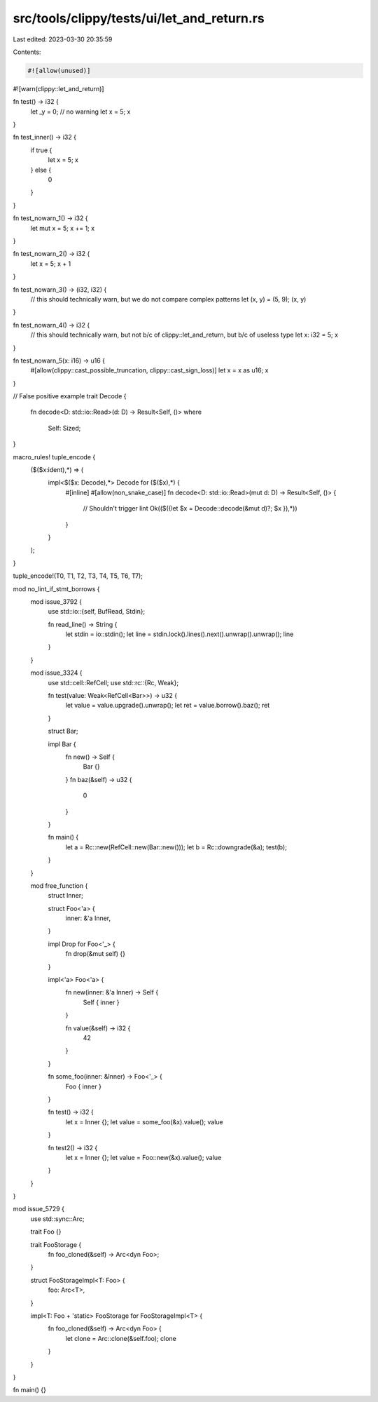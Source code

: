 src/tools/clippy/tests/ui/let_and_return.rs
===========================================

Last edited: 2023-03-30 20:35:59

Contents:

.. code-block:: rs

    #![allow(unused)]
#![warn(clippy::let_and_return)]

fn test() -> i32 {
    let _y = 0; // no warning
    let x = 5;
    x
}

fn test_inner() -> i32 {
    if true {
        let x = 5;
        x
    } else {
        0
    }
}

fn test_nowarn_1() -> i32 {
    let mut x = 5;
    x += 1;
    x
}

fn test_nowarn_2() -> i32 {
    let x = 5;
    x + 1
}

fn test_nowarn_3() -> (i32, i32) {
    // this should technically warn, but we do not compare complex patterns
    let (x, y) = (5, 9);
    (x, y)
}

fn test_nowarn_4() -> i32 {
    // this should technically warn, but not b/c of clippy::let_and_return, but b/c of useless type
    let x: i32 = 5;
    x
}

fn test_nowarn_5(x: i16) -> u16 {
    #[allow(clippy::cast_possible_truncation, clippy::cast_sign_loss)]
    let x = x as u16;
    x
}

// False positive example
trait Decode {
    fn decode<D: std::io::Read>(d: D) -> Result<Self, ()>
    where
        Self: Sized;
}

macro_rules! tuple_encode {
    ($($x:ident),*) => (
        impl<$($x: Decode),*> Decode for ($($x),*) {
            #[inline]
            #[allow(non_snake_case)]
            fn decode<D: std::io::Read>(mut d: D) -> Result<Self, ()> {
                // Shouldn't trigger lint
                Ok(($({let $x = Decode::decode(&mut d)?; $x }),*))
            }
        }
    );
}

tuple_encode!(T0, T1, T2, T3, T4, T5, T6, T7);

mod no_lint_if_stmt_borrows {
    mod issue_3792 {
        use std::io::{self, BufRead, Stdin};

        fn read_line() -> String {
            let stdin = io::stdin();
            let line = stdin.lock().lines().next().unwrap().unwrap();
            line
        }
    }

    mod issue_3324 {
        use std::cell::RefCell;
        use std::rc::{Rc, Weak};

        fn test(value: Weak<RefCell<Bar>>) -> u32 {
            let value = value.upgrade().unwrap();
            let ret = value.borrow().baz();
            ret
        }

        struct Bar;

        impl Bar {
            fn new() -> Self {
                Bar {}
            }
            fn baz(&self) -> u32 {
                0
            }
        }

        fn main() {
            let a = Rc::new(RefCell::new(Bar::new()));
            let b = Rc::downgrade(&a);
            test(b);
        }
    }

    mod free_function {
        struct Inner;

        struct Foo<'a> {
            inner: &'a Inner,
        }

        impl Drop for Foo<'_> {
            fn drop(&mut self) {}
        }

        impl<'a> Foo<'a> {
            fn new(inner: &'a Inner) -> Self {
                Self { inner }
            }

            fn value(&self) -> i32 {
                42
            }
        }

        fn some_foo(inner: &Inner) -> Foo<'_> {
            Foo { inner }
        }

        fn test() -> i32 {
            let x = Inner {};
            let value = some_foo(&x).value();
            value
        }

        fn test2() -> i32 {
            let x = Inner {};
            let value = Foo::new(&x).value();
            value
        }
    }
}

mod issue_5729 {
    use std::sync::Arc;

    trait Foo {}

    trait FooStorage {
        fn foo_cloned(&self) -> Arc<dyn Foo>;
    }

    struct FooStorageImpl<T: Foo> {
        foo: Arc<T>,
    }

    impl<T: Foo + 'static> FooStorage for FooStorageImpl<T> {
        fn foo_cloned(&self) -> Arc<dyn Foo> {
            let clone = Arc::clone(&self.foo);
            clone
        }
    }
}

fn main() {}


